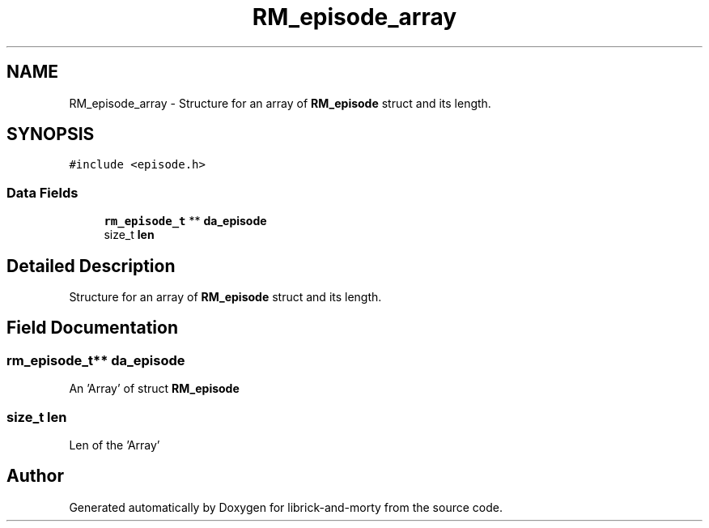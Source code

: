 .TH "RM_episode_array" 3 "Fri Jun 3 2022" "Version 1" "librick-and-morty" \" -*- nroff -*-
.ad l
.nh
.SH NAME
RM_episode_array \- Structure for an array of \fBRM_episode\fP struct and its length\&.  

.SH SYNOPSIS
.br
.PP
.PP
\fC#include <episode\&.h>\fP
.SS "Data Fields"

.in +1c
.ti -1c
.RI "\fBrm_episode_t\fP ** \fBda_episode\fP"
.br
.ti -1c
.RI "size_t \fBlen\fP"
.br
.in -1c
.SH "Detailed Description"
.PP 
Structure for an array of \fBRM_episode\fP struct and its length\&. 
.SH "Field Documentation"
.PP 
.SS "\fBrm_episode_t\fP** da_episode"
An 'Array' of struct \fBRM_episode\fP 
.SS "size_t len"
Len of the 'Array' 

.SH "Author"
.PP 
Generated automatically by Doxygen for librick-and-morty from the source code\&.
